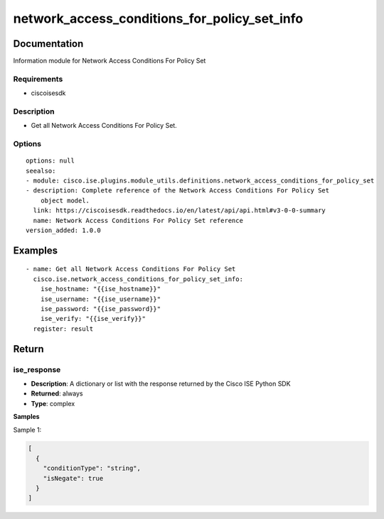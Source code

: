 .. _network_access_conditions_for_policy_set_info:

=============================================
network_access_conditions_for_policy_set_info
=============================================

Documentation
=============

Information module for Network Access Conditions For Policy Set

Requirements
------------
- ciscoisesdk


Description
-----------
- Get all Network Access Conditions For Policy Set.


Options
-------
::

  options: null
  seealso:
  - module: cisco.ise.plugins.module_utils.definitions.network_access_conditions_for_policy_set
  - description: Complete reference of the Network Access Conditions For Policy Set
      object model.
    link: https://ciscoisesdk.readthedocs.io/en/latest/api/api.html#v3-0-0-summary
    name: Network Access Conditions For Policy Set reference
  version_added: 1.0.0


Examples
=========

::

  - name: Get all Network Access Conditions For Policy Set
    cisco.ise.network_access_conditions_for_policy_set_info:
      ise_hostname: "{{ise_hostname}}"
      ise_username: "{{ise_username}}"
      ise_password: "{{ise_password}}"
      ise_verify: "{{ise_verify}}"
    register: result



Return
=======

ise_response
------------

- **Description**: A dictionary or list with the response returned by the Cisco ISE Python SDK
- **Returned**: always
- **Type**: complex

**Samples**

Sample 1:

.. code-block:: json

    [
      {
        "conditionType": "string",
        "isNegate": true
      }
    ]
